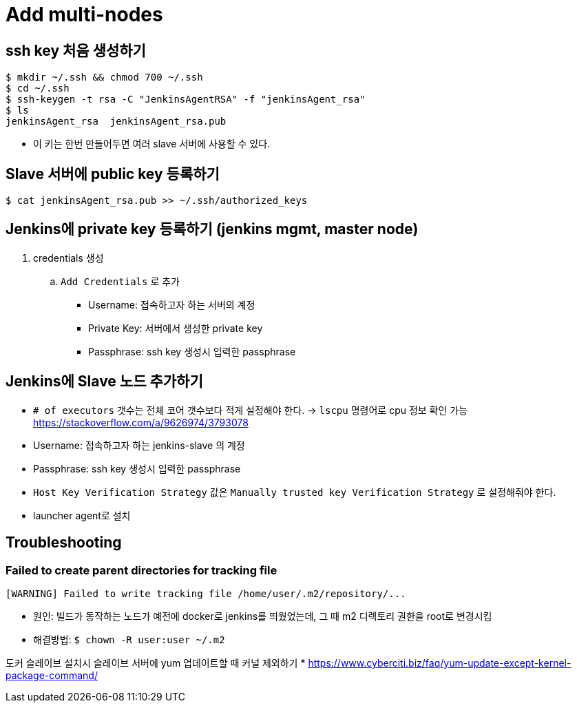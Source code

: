 = Add multi-nodes

== ssh key 처음 생성하기

[source, bash]
----
$ mkdir ~/.ssh && chmod 700 ~/.ssh
$ cd ~/.ssh
$ ssh-keygen -t rsa -C "JenkinsAgentRSA" -f "jenkinsAgent_rsa"
$ ls
jenkinsAgent_rsa  jenkinsAgent_rsa.pub
----

* 이 키는 한번 만들어두면 여러 slave 서버에 사용할 수 있다.

== Slave 서버에 public key 등록하기

[source, bash]
----
$ cat jenkinsAgent_rsa.pub >> ~/.ssh/authorized_keys
----

== Jenkins에 private key 등록하기 (jenkins mgmt, master node)

. credentials 생성
.. `Add Credentials` 로 추가
*** Username: 접속하고자 하는 서버의 계정
*** Private Key: 서버에서 생성한 private key
*** Passphrase: ssh key 생성시 입력한 passphrase

== Jenkins에 Slave 노드 추가하기

* `# of executors` 갯수는 전체 코어 갯수보다 적게 설정해야 한다. -> `lscpu` 명령어로 cpu 정보 확인 가능 +
https://stackoverflow.com/a/9626974/3793078
* Username: 접속하고자 하는 jenkins-slave 의 계정
* Passphrase: ssh key 생성시 입력한 passphrase
* `Host Key Verification Strategy` 값은 `Manually trusted key Verification Strategy` 로 설정해줘야 한다.
* launcher agent로 설치


== Troubleshooting

=== Failed to create parent directories for tracking file

[source, bash]
----
[WARNING] Failed to write tracking file /home/user/.m2/repository/...
----

* 원인: 빌드가 동작하는 노드가 예전에 docker로 jenkins를 띄웠었는데, 그 때 m2 디렉토리 권한을 root로 변경시킴
* 해결방법: `$ chown -R user:user ~/.m2`

도커 슬레이브 설치시 슬레이브 서버에 yum 업데이트할 때 커널 제외하기
* https://www.cyberciti.biz/faq/yum-update-except-kernel-package-command/
